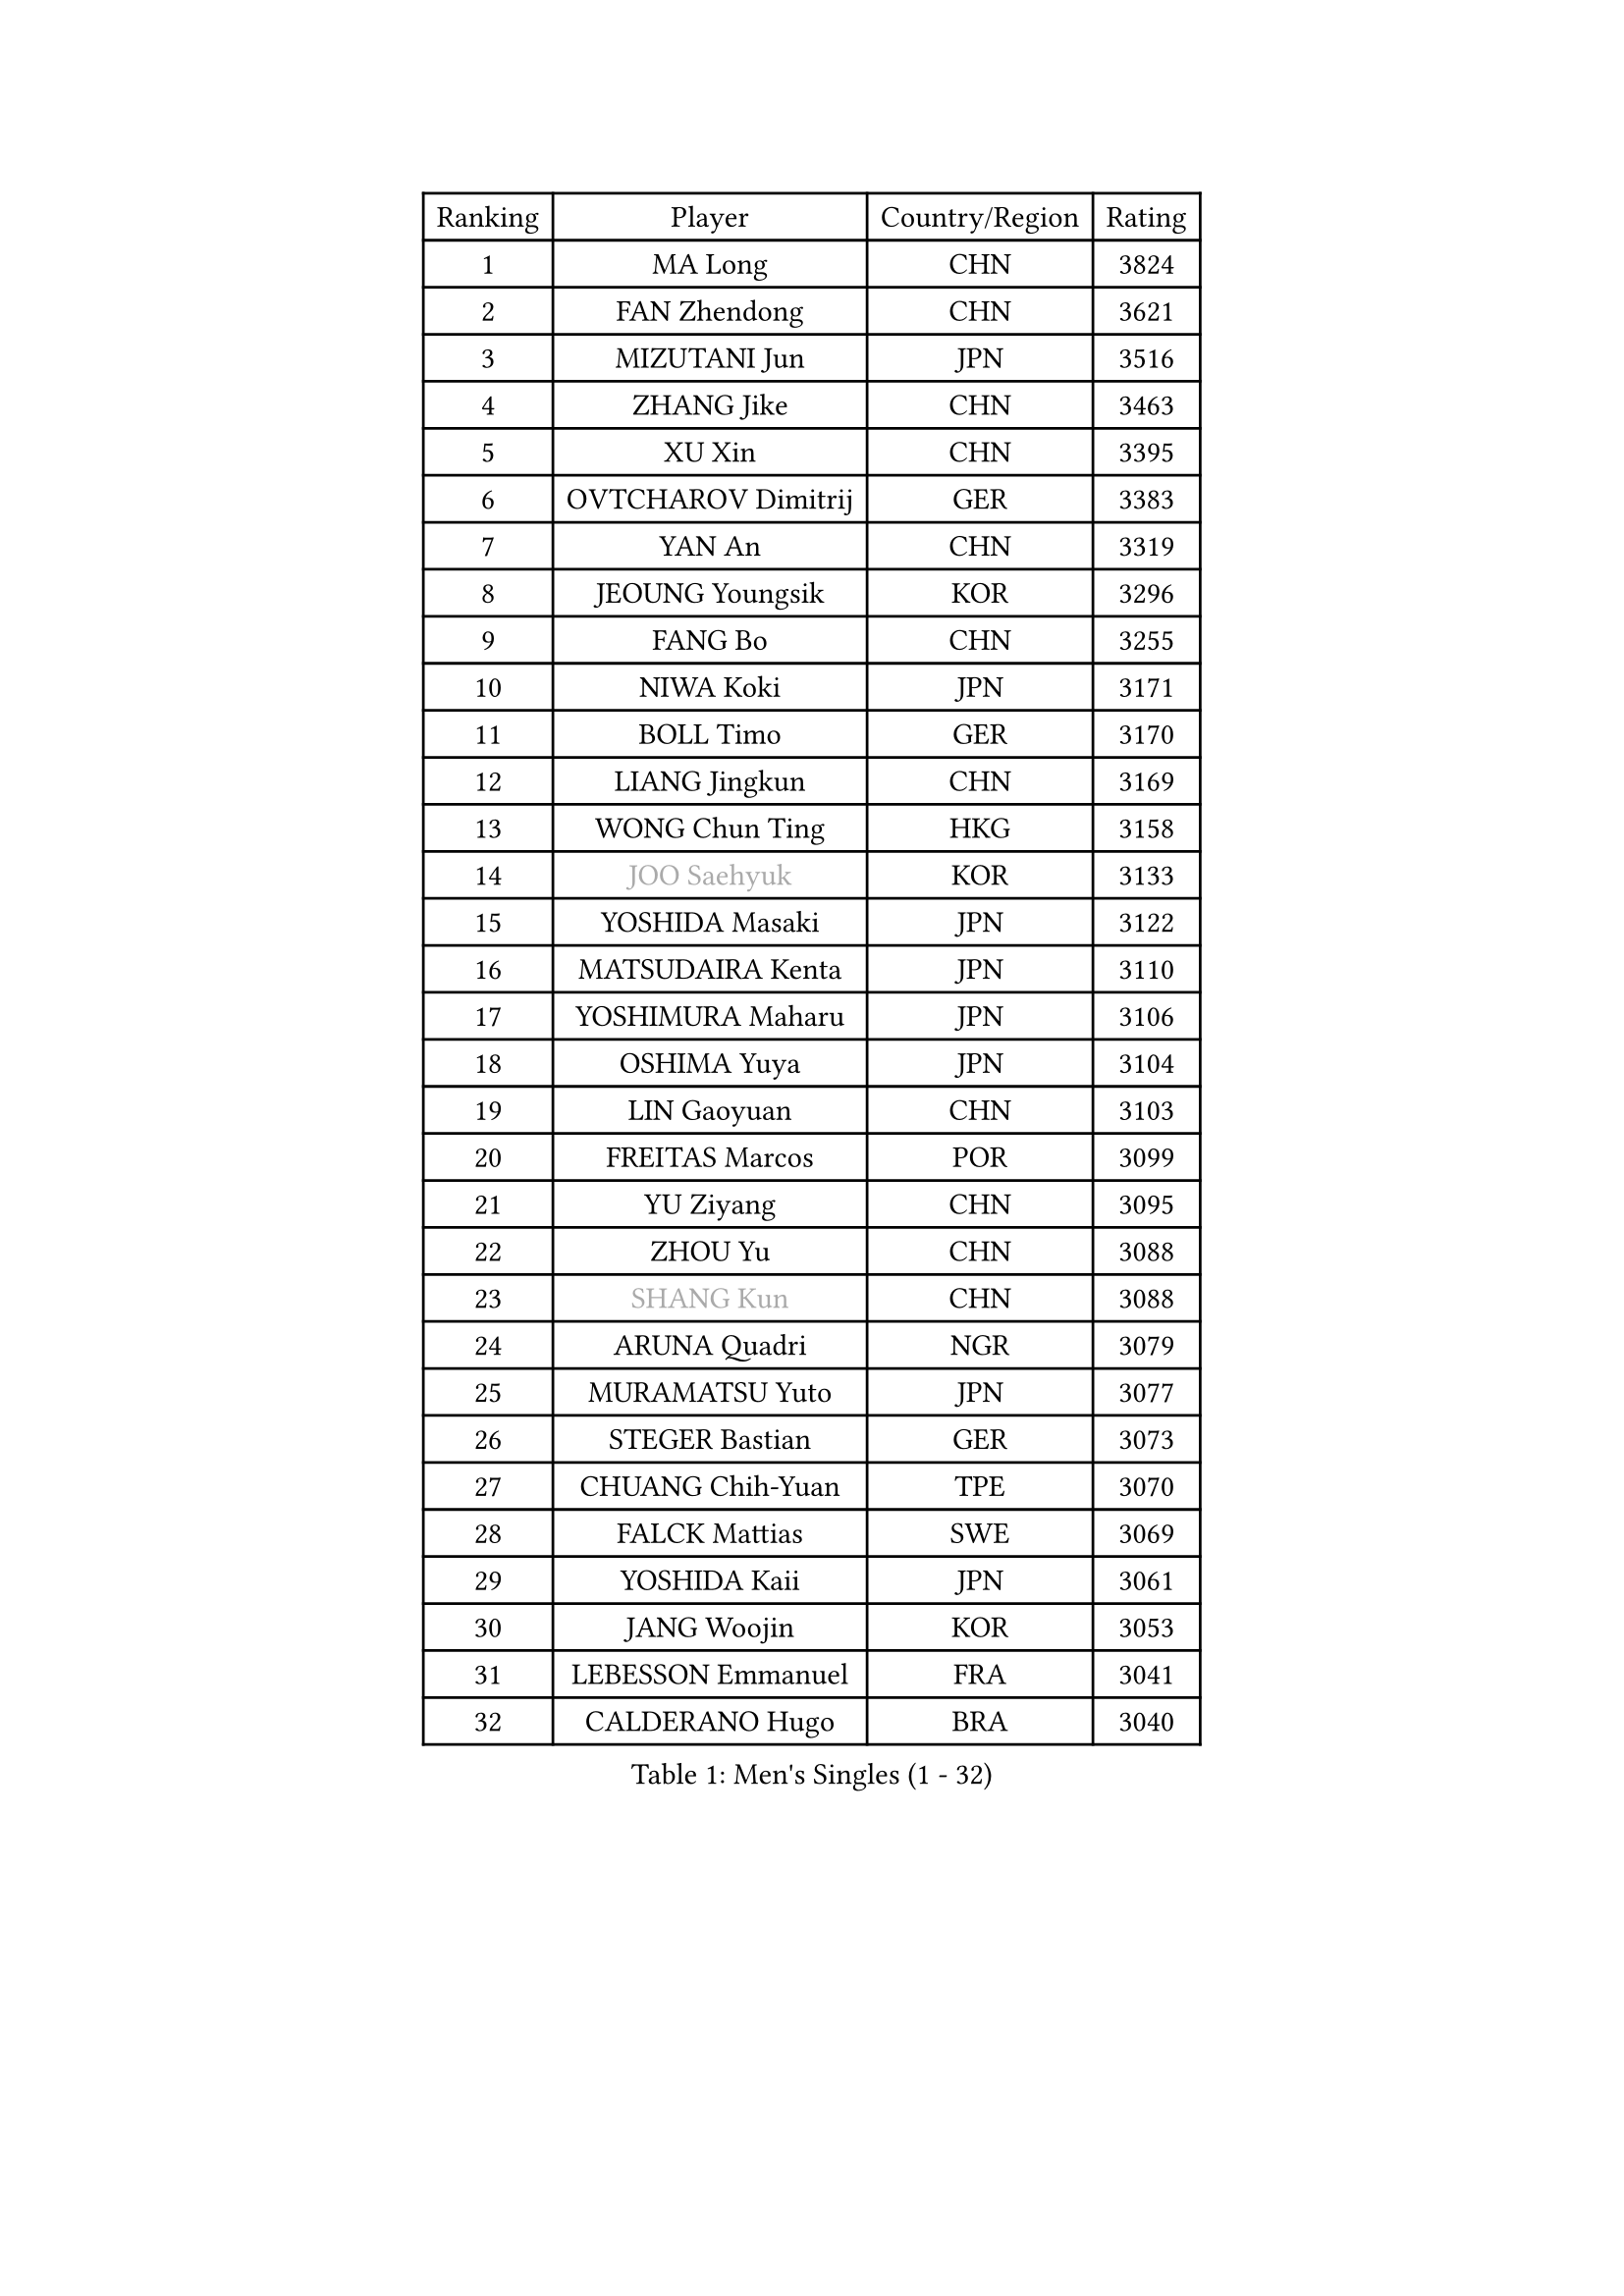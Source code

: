 
#set text(font: ("Courier New", "NSimSun"))
#figure(
  caption: "Men's Singles (1 - 32)",
    table(
      columns: 4,
      [Ranking], [Player], [Country/Region], [Rating],
      [1], [MA Long], [CHN], [3824],
      [2], [FAN Zhendong], [CHN], [3621],
      [3], [MIZUTANI Jun], [JPN], [3516],
      [4], [ZHANG Jike], [CHN], [3463],
      [5], [XU Xin], [CHN], [3395],
      [6], [OVTCHAROV Dimitrij], [GER], [3383],
      [7], [YAN An], [CHN], [3319],
      [8], [JEOUNG Youngsik], [KOR], [3296],
      [9], [FANG Bo], [CHN], [3255],
      [10], [NIWA Koki], [JPN], [3171],
      [11], [BOLL Timo], [GER], [3170],
      [12], [LIANG Jingkun], [CHN], [3169],
      [13], [WONG Chun Ting], [HKG], [3158],
      [14], [#text(gray, "JOO Saehyuk")], [KOR], [3133],
      [15], [YOSHIDA Masaki], [JPN], [3122],
      [16], [MATSUDAIRA Kenta], [JPN], [3110],
      [17], [YOSHIMURA Maharu], [JPN], [3106],
      [18], [OSHIMA Yuya], [JPN], [3104],
      [19], [LIN Gaoyuan], [CHN], [3103],
      [20], [FREITAS Marcos], [POR], [3099],
      [21], [YU Ziyang], [CHN], [3095],
      [22], [ZHOU Yu], [CHN], [3088],
      [23], [#text(gray, "SHANG Kun")], [CHN], [3088],
      [24], [ARUNA Quadri], [NGR], [3079],
      [25], [MURAMATSU Yuto], [JPN], [3077],
      [26], [STEGER Bastian], [GER], [3073],
      [27], [CHUANG Chih-Yuan], [TPE], [3070],
      [28], [FALCK Mattias], [SWE], [3069],
      [29], [YOSHIDA Kaii], [JPN], [3061],
      [30], [JANG Woojin], [KOR], [3053],
      [31], [LEBESSON Emmanuel], [FRA], [3041],
      [32], [CALDERANO Hugo], [BRA], [3040],
    )
  )#pagebreak()

#set text(font: ("Courier New", "NSimSun"))
#figure(
  caption: "Men's Singles (33 - 64)",
    table(
      columns: 4,
      [Ranking], [Player], [Country/Region], [Rating],
      [33], [LI Ping], [QAT], [3036],
      [34], [KOU Lei], [UKR], [3030],
      [35], [PAK Sin Hyok], [PRK], [3029],
      [36], [LEE Sang Su], [KOR], [3025],
      [37], [#text(gray, "TANG Peng")], [HKG], [3007],
      [38], [GROTH Jonathan], [DEN], [3004],
      [39], [GAUZY Simon], [FRA], [3004],
      [40], [CHEN Weixing], [AUT], [2986],
      [41], [TOKIC Bojan], [SLO], [2984],
      [42], [DRINKHALL Paul], [ENG], [2973],
      [43], [GERELL Par], [SWE], [2971],
      [44], [CHEN Chien-An], [TPE], [2968],
      [45], [APOLONIA Tiago], [POR], [2968],
      [46], [KARLSSON Kristian], [SWE], [2964],
      [47], [CHO Seungmin], [KOR], [2961],
      [48], [FILUS Ruwen], [GER], [2961],
      [49], [LEE Jungwoo], [KOR], [2957],
      [50], [#text(gray, "SHIONO Masato")], [JPN], [2952],
      [51], [HO Kwan Kit], [HKG], [2952],
      [52], [PITCHFORD Liam], [ENG], [2950],
      [53], [WALTHER Ricardo], [GER], [2948],
      [54], [GIONIS Panagiotis], [GRE], [2945],
      [55], [ZHOU Kai], [CHN], [2943],
      [56], [FEGERL Stefan], [AUT], [2938],
      [57], [OUAICHE Stephane], [ALG], [2936],
      [58], [LIAO Cheng-Ting], [TPE], [2935],
      [59], [JIANG Tianyi], [HKG], [2931],
      [60], [GARDOS Robert], [AUT], [2927],
      [61], [ASSAR Omar], [EGY], [2925],
      [62], [ACHANTA Sharath Kamal], [IND], [2925],
      [63], [WANG Eugene], [CAN], [2925],
      [64], [HARIMOTO Tomokazu], [JPN], [2925],
    )
  )#pagebreak()

#set text(font: ("Courier New", "NSimSun"))
#figure(
  caption: "Men's Singles (65 - 96)",
    table(
      columns: 4,
      [Ranking], [Player], [Country/Region], [Rating],
      [65], [WANG Zengyi], [POL], [2923],
      [66], [UEDA Jin], [JPN], [2923],
      [67], [CRISAN Adrian], [ROU], [2921],
      [68], [DYJAS Jakub], [POL], [2921],
      [69], [DUDA Benedikt], [GER], [2917],
      [70], [MATTENET Adrien], [FRA], [2916],
      [71], [#text(gray, "LI Hu")], [SGP], [2914],
      [72], [FRANZISKA Patrick], [GER], [2905],
      [73], [ZHMUDENKO Yaroslav], [UKR], [2903],
      [74], [MONTEIRO Joao], [POR], [2903],
      [75], [SAMSONOV Vladimir], [BLR], [2901],
      [76], [SHIBAEV Alexander], [RUS], [2901],
      [77], [PUCAR Tomislav], [CRO], [2898],
      [78], [KONECNY Tomas], [CZE], [2895],
      [79], [MATSUDAIRA Kenji], [JPN], [2890],
      [80], [KALLBERG Anton], [SWE], [2884],
      [81], [ZHOU Qihao], [CHN], [2878],
      [82], [MORIZONO Masataka], [JPN], [2874],
      [83], [#text(gray, "OH Sangeun")], [KOR], [2868],
      [84], [ALAMIYAN Noshad], [IRI], [2867],
      [85], [GNANASEKARAN Sathiyan], [IND], [2867],
      [86], [LUNDQVIST Jens], [SWE], [2866],
      [87], [ANDERSSON Harald], [SWE], [2865],
      [88], [WANG Yang], [SVK], [2864],
      [89], [FLORE Tristan], [FRA], [2859],
      [90], [WANG Xi], [GER], [2857],
      [91], [TAKAKIWA Taku], [JPN], [2854],
      [92], [VLASOV Grigory], [RUS], [2854],
      [93], [IONESCU Ovidiu], [ROU], [2851],
      [94], [DESAI Harmeet], [IND], [2848],
      [95], [HABESOHN Daniel], [AUT], [2848],
      [96], [ROBLES Alvaro], [ESP], [2847],
    )
  )#pagebreak()

#set text(font: ("Courier New", "NSimSun"))
#figure(
  caption: "Men's Singles (97 - 128)",
    table(
      columns: 4,
      [Ranking], [Player], [Country/Region], [Rating],
      [97], [OIKAWA Mizuki], [JPN], [2844],
      [98], [JEONG Sangeun], [KOR], [2840],
      [99], [SAKAI Asuka], [JPN], [2840],
      [100], [ELOI Damien], [FRA], [2838],
      [101], [ROBINOT Quentin], [FRA], [2836],
      [102], [GACINA Andrej], [CRO], [2836],
      [103], [OLAH Benedek], [FIN], [2836],
      [104], [KIM Minseok], [KOR], [2832],
      [105], [GERALDO Joao], [POR], [2829],
      [106], [PARK Ganghyeon], [KOR], [2828],
      [107], [#text(gray, "HE Zhiwen")], [ESP], [2826],
      [108], [KIM Donghyun], [KOR], [2825],
      [109], [PROKOPCOV Dmitrij], [CZE], [2822],
      [110], [FANG Yinchi], [CHN], [2822],
      [111], [CHOE Il], [PRK], [2820],
      [112], [MACHI Asuka], [JPN], [2820],
      [113], [WANG Chuqin], [CHN], [2812],
      [114], [KANG Dongsoo], [KOR], [2808],
      [115], [SAMBE Kohei], [JPN], [2805],
      [116], [PAPAGEORGIOU Konstantinos], [GRE], [2798],
      [117], [MONTEIRO Thiago], [BRA], [2793],
      [118], [GAO Ning], [SGP], [2793],
      [119], [SZOCS Hunor], [ROU], [2792],
      [120], [ZHAI Yujia], [DEN], [2791],
      [121], [SALIFOU Abdel-Kader], [FRA], [2790],
      [122], [MENGEL Steffen], [GER], [2788],
      [123], [PAIKOV Mikhail], [RUS], [2788],
      [124], [CANTERO Jesus], [ESP], [2786],
      [125], [LI Ahmet], [TUR], [2781],
      [126], [SEO Hyundeok], [KOR], [2779],
      [127], [AKKUZU Can], [FRA], [2779],
      [128], [BAI He], [SVK], [2778],
    )
  )